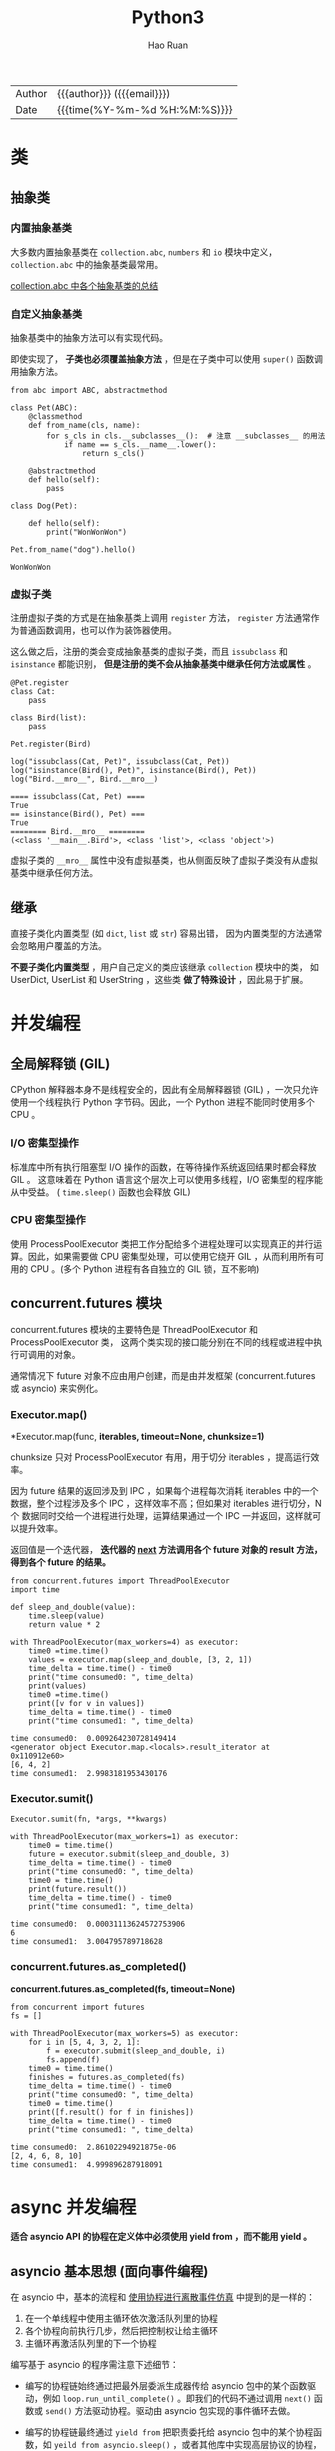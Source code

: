 #+TITLE:     Python3
#+AUTHOR:    Hao Ruan
#+EMAIL:     haoru@cisco.com
#+LANGUAGE:  en
#+LINK_HOME: http://www.github.com/ruanhao
#+OPTIONS:   h:6 html-postamble:nil html-preamble:t tex:t f:t ^:nil
#+STARTUP:   showall
#+TOC:       headlines 5
#+HTML_DOCTYPE: <!DOCTYPE html>
#+HTML_HEAD: <link href="http://fonts.googleapis.com/css?family=Roboto+Slab:400,700|Inconsolata:400,700" rel="stylesheet" type="text/css" />
#+HTML_HEAD: <link href="../org-html-themes/solarized/style.css" rel="stylesheet" type="text/css" />
#+HTML: <div class="outline-2" id="meta">
| Author   | {{{author}}} ({{{email}}})    |
| Date     | {{{time(%Y-%m-%d %H:%M:%S)}}} |
#+HTML: </div>


#+BEGIN_SRC ipython :session :exports none :eval never-export
  def log(title0, value):
      title1 = ' ' + title0 + ' '
      print("{}\n{}".format(title1.center(30, '='), value))
#+END_SRC


* 类

** 抽象类

*** 内置抽象基类

大多数内置抽象基类在 =collection.abc=, =numbers= 和 =io= 模块中定义，
=collection.abc= 中的抽象基类最常用。

[[https://docs.python.org/3/library/collections.abc.html#collections-abstract-base-classes][collection.abc 中各个抽象基类的总结]]


*** 自定义抽象基类

抽象基类中的抽象方法可以有实现代码。

即使实现了， *子类也必须覆盖抽象方法* ，但是在子类中可以使用 =super()= 函数调用抽象方法。


#+BEGIN_SRC ipython :session :exports both :results output :eval never-export
  from abc import ABC, abstractmethod

  class Pet(ABC):
      @classmethod
      def from_name(cls, name):
          for s_cls in cls.__subclasses__():  # 注意 __subclasses__ 的用法
              if name == s_cls.__name__.lower():
                  return s_cls()

      @abstractmethod
      def hello(self):
          pass

  class Dog(Pet):

      def hello(self):
          print("WonWonWon")

  Pet.from_name("dog").hello()
#+END_SRC

#+RESULTS:
: WonWonWon

*** 虚拟子类

注册虚拟子类的方式是在抽象基类上调用 =register= 方法，
=register= 方法通常作为普通函数调用，也可以作为装饰器使用。

这么做之后，注册的类会变成抽象基类的虚拟子类，而且 =issubclass= 和 =isinstance= 都能识别，
*但是注册的类不会从抽象基类中继承任何方法或属性* 。

#+BEGIN_SRC ipython :session :exports both :results output :eval never-export
  @Pet.register
  class Cat:
      pass

  class Bird(list):
      pass

  Pet.register(Bird)

  log("issubclass(Cat, Pet)", issubclass(Cat, Pet))
  log("isinstance(Bird(), Pet)", isinstance(Bird(), Pet))
  log("Bird.__mro__", Bird.__mro__)
#+END_SRC

#+RESULTS:
: ==== issubclass(Cat, Pet) ====
: True
: == isinstance(Bird(), Pet) ===
: True
: ======== Bird.__mro__ ========
: (<class '__main__.Bird'>, <class 'list'>, <class 'object'>)

虚拟子类的 =__mro__= 属性中没有虚拟基类，也从侧面反映了虚拟子类没有从虚拟基类中继承任何方法。


** 继承

直接子类化内置类型 (如 =dict=, =list= 或 =str=) 容易出错，
因为内置类型的方法通常会忽略用户覆盖的方法。

*不要子类化内置类型* ，用户自己定义的类应该继承 =collection= 模块中的类，
如 UserDict, UserList 和 UserString ，这些类 *做了特殊设计* ，因此易于扩展。


* 并发编程

** 全局解释锁 (GIL)

CPython 解释器本身不是线程安全的，因此有全局解释器锁 (GIL) ，一次只允许使用一个线程执行 Python 字节码。因此，一个 Python 进程不能同时使用多个 CPU 。

***  I/O 密集型操作

标准库中所有执行阻塞型 I/O 操作的函数，在等待操作系统返回结果时都会释放 GIL 。
这意味着在 Python 语言这个层次上可以使用多线程，I/O 密集型的程序能从中受益。
( =time.sleep()= 函数也会释放 GIL)

*** CPU 密集型操作

使用 ProcessPoolExecutor 类把工作分配给多个进程处理可以实现真正的并行运算。因此，如果需要做 CPU 密集型处理，可以使用它绕开 GIL ，从而利用所有可用的 CPU 。(多个 Python 进程有各自独立的 GIL 锁，互不影响)


** concurrent.futures 模块

concurrent.futures 模块的主要特色是 ThreadPoolExecutor 和 ProcessPoolExecutor 类，
这两个类实现的接口能分别在不同的线程或进程中执行可调用的对象。

通常情况下 future 对象不应由用户创建，而是由并发框架 (concurrent.futures 或 asyncio) 来实例化。

*** Executor.map()

*Executor.map(func, *iterables, timeout=None, chunksize=1)*

chunksize 只对 ProcessPoolExecutor 有用，用于切分 iterables ，提高运行效率。

因为 future 结果的返回涉及到 IPC ，如果每个进程每次消耗 iterables 中的一个数据，整个过程涉及多个 IPC ，这样效率不高；但如果对 iterables 进行切分，N 个 数据同时交给一个进程进行处理，运算结果通过一个 IPC 一并返回，这样就可以提升效率。

返回值是一个迭代器， *迭代器的 __next__ 方法调用各个 future 对象的 result 方法，得到各个 future 的结果。*

#+BEGIN_SRC ipython :session :exports both :results output :eval never-export
  from concurrent.futures import ThreadPoolExecutor
  import time

  def sleep_and_double(value):
      time.sleep(value)
      return value * 2

  with ThreadPoolExecutor(max_workers=4) as executor:
      time0 =time.time()
      values = executor.map(sleep_and_double, [3, 2, 1])
      time_delta = time.time() - time0
      print("time consumed0: ", time_delta)
      print(values)
      time0 =time.time()
      print([v for v in values])
      time_delta = time.time() - time0
      print("time consumed1: ", time_delta)
#+END_SRC

#+RESULTS:
: time consumed0:  0.009264230728149414
: <generator object Executor.map.<locals>.result_iterator at 0x110912e60>
: [6, 4, 2]
: time consumed1:  2.9983181953430176

*** Executor.sumit()

=Executor.sumit(fn, *args, **kwargs)=

#+BEGIN_SRC ipython :session :exports both :results output :eval never-export
  with ThreadPoolExecutor(max_workers=1) as executor:
      time0 = time.time()
      future = executor.submit(sleep_and_double, 3)
      time_delta = time.time() - time0
      print("time consumed0: ", time_delta)
      time0 = time.time()
      print(future.result())
      time_delta = time.time() - time0
      print("time consumed1: ", time_delta)
#+END_SRC

#+RESULTS:
: time consumed0:  0.00031113624572753906
: 6
: time consumed1:  3.004795789718628


*** concurrent.futures.as_completed()

*concurrent.futures.as_completed(fs, timeout=None)*

#+BEGIN_SRC ipython :session :exports both :results output :eval never-export
  from concurrent import futures
  fs = []

  with ThreadPoolExecutor(max_workers=5) as executor:
      for i in [5, 4, 3, 2, 1]:
          f = executor.submit(sleep_and_double, i)
          fs.append(f)
      time0 = time.time()
      finishes = futures.as_completed(fs)
      time_delta = time.time() - time0
      print("time consumed0: ", time_delta)
      time0 = time.time()
      print([f.result() for f in finishes])
      time_delta = time.time() - time0
      print("time consumed1: ", time_delta)
#+END_SRC

#+RESULTS:
: time consumed0:  2.86102294921875e-06
: [2, 4, 6, 8, 10]
: time consumed1:  4.999896287918091


* async 并发编程

*适合 asyncio API 的协程在定义体中必须使用 yield from ，而不能用 yield 。*

** asyncio 基本思想 (面向事件编程)

在 asyncio 中，基本的流程和 [[simulation][使用协程进行离散事件仿真]] 中提到的是一样的：

1. 在一个单线程中使用主循环依次激活队列里的协程
2. 各个协程向前执行几步，然后把控制权让给主循环
3. 主循环再激活队列里的下一个协程

编写基于 asyncio 的程序需注意下述细节：

- 编写的协程链始终通过把最外层委派生成器传给 asyncio 包中的某个函数驱动，例如 =loop.run_until_complete()= 。即我们的代码不通过调用 =next()= 函数或 =send()= 方法驱动协程。驱动由 asyncio 包实现的事件循环去做。

- 编写的协程链最终通过 =yield from= 把职责委托给 asyncio 包中的某个协程函数，如 =yeild from asyncio.sleep()= ，或者其他库中实现高层协议的协程，如 =response = yield from aiohttp.request('GET', url)= 。也就是说，最内层的子生成器是库中真正执行 I/O 操作的函数，而不是我们自己编写的函数。

概括起来就是：使用 asyncio 包时，我们编写的代码中包含委派生成器，
而生成器最终把职责 *委托* 给 asyncio 包或第三方库中的协程。
这种处理方式相当于架起了管道，让 asyncio 事件循环驱动执行低层异步 I/O 操作的库函数。


** @asyncio.coroutine

交给 asyncio 处理的协程要使用 =@asyncio.coroutine= 装饰，这虽不是强制要求，但是建议这么做。
因为这样能在一众普通函数中把协程凸显出来，也有助于调试：如果还没从协程中产出值，协程就被垃圾回收了，可以发出警告。
也可以使用 *async* 关键字。


** asyncio.Future

在 asyncio 包中，=BaseEventLoop.create_task()= 方法接收一个协程，排定它的运行时间，
然后返回一个 asyncio.Task 实例，也是 asyncio.Future 类的实例，因为前者是后者的子类，用于包装协程。

asyncio.Future 类的目的是与 =yield from= 一起使用，通常不需要使用以下方法：

- 无需调用 =asyncio.Future.add_done_callback()=

  因为可以直接把在 Future 运行结束后执行的操作放在 =yield from= 表达式后面。
- 无需调用 =asyncio.Future.result()=

  因为 =yield from= 从 Future 对象中产出的值就是结果，例如： =result = yield from my_future= 。


*** 从 Future ，Task ，和协程中产出值

在 asyncio 包中，可以这样写： =result = yield from foo()= ，其中 foo 可以是协程函数，或者是返回 asyncio.Future 或 Task 实例的普通函数， *这是 asyncio 包的 API 中很多地方可以互换协程和 Future 对象的原因之一。*

获取 Task 对象有两种主要方式：

- =asyncio.async(coro_or_future, *, loop=None)=

  这个函数排定了协程的运行时间并统一了协程和 Future ：如果第一个参数是 Future 或 Task 对象，则原封不动地返回；如果是协程，则会调用 =loop.create_task()= 方法创建 Task 对象。loop 关键词参数是可选的，用于传入事件循环，如果没有传入，则将调用 =asyncio.get_event_loop()= 获取。

- =BaseEventLoop.create_task(coro)=

  这个方法排定了协程的执行时间，返回 Task 对象。


*** 协程和 Future 测试脚本

#+BEGIN_SRC ipython :session :exports both :results output :eval never-export
  import asyncio
  import time

  def run_sync(coro_or_future):
      loop = asyncio.get_event_loop()
      return loop.run_until_complete(coro_or_future)

  async def test_coro():
      time0 = time.time()
      await asyncio.sleep(3)
      time_delta = time.time() - time0
      return time_delta

  result = run_sync(test_coro())
  log("result", result)
#+END_SRC


** 常用 API

*** BaseEventLoop.run_in_executor()

*BaseEventLoop.run_in_executor(executor, func, *args)*

asyncio 的事件循环在背后维护着一个 ThreadPoolExecutor 对象，
可以调用 run_in_executor 方法，把可调用对象发给它执行。

第一个参数是 Executor 实例，如果为 None ，则使用默认的 ThreadPoolExecutor 实例。

#+BEGIN_SRC ipython :eval never-export
  loop = asyncio.get_event_loop()
  loop.run_in_executor(None, )
#+END_SRC


*** asyncio.as_complete()

*asyncio.as_complete(fs, *, loop=None, timeout=None)*

#+BEGIN_SRC ipython :session :exports both :results output :eval never-export
  import asyncio
  import time

  async def foo(seconds):
      await asyncio.sleep(seconds)
      return seconds

  async def coro():
      fs = [foo(10), foo(5), foo(1)]
      for f in asyncio.as_completed(fs):
          time0 = time.time()
          result = await f
          print(result, "delta", time.time() - time0)

  asyncio.get_event_loop().run_until_complete(coro())
#+END_SRC


*** asyncio.Semaphore

*asyncio.Semaphore(value=1, *, loop=None)*

Semaphore 类用于限制并发请求数量。

Semaphore 对象维护一个内部计数器:

- 如果在对象上调用 =acquire()= 方法，计数器递减；
- 如果调用 =release()= 方法，计数器递增。

可以把 Semaphore 对象 _当作上下文管理器使用_ 。


#+BEGIN_SRC ipython :session :exports both :results output :eval never-export
  time0 = time.time()

  async def foo(semaphore):
      with (await semaphore):
          await asyncio.sleep(2)
          print("time delta:", time.time() - time0)

  async def coro():
      semaphore = asyncio.Semaphore(3)
      fs = [foo(semaphore) for _ in range(5)]
      for f in asyncio.as_completed(fs):
          await f

  asyncio.get_event_loop().run_until_complete(coro())
#+END_SRC


*** asyncio.wait()

*asyncio.wait(futures, *, loop=None, timeout=None, return_when=ALL_COMPLETED)*

参数是一个由 Future 或协程构成的可迭代对象，wait 会分别把各个协程包装进一个 Task 对象。
wait 是协程函数，因此它 *不会阻塞* ，默认行为是等传给它的所有协程运行完毕后结束。

#+BEGIN_SRC ipython :session :exports both :results output :eval never-export
  import random
  async def foo():
      sec = random.randint(1, 3)
      await asyncio.sleep(sec)
      return sec

  to_do = [foo() for _ in range(10)]
  wait_coro = asyncio.wait(to_do)
  result = asyncio.get_event_loop().run_until_complete(wait_coro)
  log("result", result)
#+END_SRC



* 上下文管理

** for/else, while/else, try/else

在所有情况下，如果因为异常或者 return，break 或 continue 语句导致控制权跳到了块之外，else 子句也会被跳过。

- for/else

  仅当 for 循环运行完毕时 (即 for 循环没有被 break 语句中止) 才运行 else 块。

- while/else

  仅当 while 循环因为条件为假值而退出时 (即 while 循环没有被 break 语句中止) 才运行 else 块。

- try/else

  仅当 try 块中没有异常抛出时才运行 else 块， *else 子句抛出的异常不会由前面的 except 子句处理。*

** with

with 语句的目的是简化 try/finally 模式。

上下文管理器协议包含 =__enter__= 和 =__exit__= 两个方法:

- with 语句开始运行时，会在上下文管理器对象上调用 =__enter__= 方法。
- with 语句运行结束后，会在上下文管理器对象上调用 =__exit__= 方法，以此扮演 finally 子句的角色。

=__exit__= 方法如果返回 True 之外的值 (包括 None) ，则 with 块中的任何异常都会向上冒泡。
如果返回 True ，即告诉解释器，异常已经处理了。


** contextlib 模块中的实用工具

*** closing

如果对象提供了 =close()= 方法，但没有实现 =__enter__/__exit__= 协议，则可以用这个函数构建上下文管理器。

#+BEGIN_SRC ipython :session :exports both :results output :eval never-export
  from contextlib import closing

  class Door:

      def open(self):
          print("door opened")

      def close(self):
          print("door closed")

  with closing(Door()) as door:
      door.open()
#+END_SRC

#+RESULTS:
: door opened
: door closed


*** suppress

构建忽略指定异常的上下文管理器。

#+BEGIN_SRC ipython :session :exports both :results output :eval never-export
  from contextlib import suppress
  import os

  with suppress(FileNotFoundError):
      os.remove('somefile.tmp')
#+END_SRC

#+RESULTS:

*** redirect

#+BEGIN_SRC ipython :session :exports both :results output :eval never-export
  import io
  from contextlib import redirect_stdout

  f = io.StringIO()
  with redirect_stdout(f):
      help(pow)

  log("f.getvalue()", f.getvalue())
#+END_SRC

#+RESULTS:
#+begin_example
======== f.getvalue() ========
Help on built-in function pow in module builtins:

pow(x, y, z=None, /)
    Equivalent to x**y (with two arguments) or x**y % z (with three arguments)

    Some types, such as ints, are able to use a more efficient algorithm when
    invoked using the three argument form.


#+end_example

#+BEGIN_SRC ipython :session :exports both :results output :eval never-export
  with open('/tmp/help.txt', 'w') as f:
      with redirect_stdout(f):
          help(pow)
#+END_SRC

#+RESULTS:


*** @contextmanager

这个装饰器把简单的生成器函数变成上下文管理器，这样就不用创建类去实现管理器协议了。

在使用 @contextmanager 装饰的生成器中，yield 语句的作用是把函数的定义体分成两部分：

- yield 语句前面的所有代码在 with 块开始时 (即解释器调用 =__enter__= 方法时) 执行
- yield 语句后面的代码在 with 块结束时 (即调用 =__exit__= 方法时) 执行


#+BEGIN_SRC ipython :session :exports both :results output :eval never-export
  from contextlib import contextmanager

  class Query(object):

      def __init__(self, name):
          self.name = name

      def query(self):
          print('Query info about %s...' % self.name)

  @contextmanager
  def create_query(name):
      print('Begin')
      with suppress(Exception):
          yield Query(name)  # 需要使用 as
      print('End')

  with create_query('Bob') as q:
      q.query()
#+END_SRC

#+RESULTS:
: Begin
: Query info about Bob...
: End


#+BEGIN_SRC ipython :session :exports both :results output :eval never-export
  @contextmanager
  def tag(name):
      print("<%s>" % name, end='')
      with suppress(Exception):
          yield  # 无需使用 as
      print("</%s>" % name)

  with tag("h1"):
      print("hello", end='')
#+END_SRC

#+RESULTS:
: <h1>hello</h1>

本质上，contextlib.contextmanager 装饰器会把函数包装成实现了 =__enter__= 和 =__exit__= 方法的类 (类的名称是 _GeneraorContextManager) 。这个类的 =__enter__= 方法有如下作用：

- 调用生成器函数，保存生成器对象 (这里把它成为 gen)
- 调用 =next(gen)= ，执行到 yield 关键字所在位置
- 返回上一步 =next(gen)= 产出的值，以便把产出的值绑定到 with/as 语句中的目标变量上

with 块终止时， =__exit__= 方法会做以下几件事：

- 检查有没有异常，如果有，调用 =gen.throw(ex)= ，在生成器函数定义体中包含 yield 关键字的那一行抛出异常
- 否则，调用 =next(gen)= ，继续执行生成器函数定义体中 yield 语句之后的代码


*注意:*

如果在 with 块中抛出了异常，Python 解释器会将其捕获，然后会在生成器函数中 yield 表达式处再次抛出。因此使用 @contextmanager 装饰器时，要把 yield 语句放在 try/finally 语句中 (或者放在 with 语句中) ，这是无法避免的，因为我们永远不知道使用上下文管理器的用户会在 with 块中做什么。

另外，@contextmanager 装饰器提供的 =__exit__= 方法假定发给生成器的所有异常都得到处理了，因此应该压制异常。如果不想让 @contextmanager 压制异常，必须在被装饰的函数中显示重新抛出异常。


* 协程

协程是指一个过程，这个过程与调用方协作，产出由调用方提供的值。

协程中的关键字 yield 可以视作控制流程的方式。

** 状态

可以使用 =inspect.getgeneratorstate()= 获取协程四个状态中的一个：

1. GEN_CREATED：等待开始执行
2. GEN_RUNNING：正在执行
3. GEN_SUSPENDED：在 yield 表达式处暂停
4. GEN_CLOSED：执行结束


** send()

仅当协程 cr 处于暂停状态才能调用 send 方法。

如果协程还没激活 (即状态是 GEN_CREATED) ，可以调用 =cr.send(None)= 激活协程，这和使用 =next(cr)= 效果一样。


** 执行过程举例


#+NAME: coroutine
#+CAPTION: 协程执行过程
[[file:img/py3_coroutine.png]]

1. 调用 =next(my_coro2)= ，打印第一个消息，然后执行 yield a ，产出数字 14
2. 调用 =my_coro2.send(28)= ，把 28 赋值给 b ，打印第二个消息，然后执行 =yield a + b= ，产出 42
3. 调用 =my_coro2.send(99)= ，把 99 赋值给 c ，打印第三个消息，协程终止

注意，各个阶段都在 yield 表达式中结束，而且下一个阶段都从那一行代码开始，然后再把 yield 表达式的值赋给变量。



** 预激 (prime) 协程的装饰器

如果不预激，则协程没什么用，即调用 =send()= 之前，一定要先调用 =next()= 。

如果无需调用 =send()= ，即 yield 只是为了产出值的情况下，则不需要预激。

有时可以自定义一个预激装饰器以简化协程的用法：

#+BEGIN_SRC ipython :eval never-export
  from functools import wraps

  def coroutine(func):

      @wraps(func)
      def primer(*args, **kwargs):
          gen = func(*args, **kwargs)
          next(gen)
          return gen

      return primer
#+END_SRC

*注意* ：

使用 yield from 调用协程时，会自动预激，因此与上面的做法不兼容。
标准库里的 asyncio.coroutine 装饰器不会预激协程，因此可以兼容 yield from 语法。


** 终止协程和异常处理

协程中未处理的异常会向上冒泡，传给调用协程的对象，未处理的异常会导致协程终止。


*** generator.throw()

=generator.throw(exc_type[, exc_value[, traceback]])=

该方法会导致生成器在暂停的 yield 表达式处抛出指定的异常。
如果生成器内部处理了该异常，代码会向前执行到下一个 yield 表达式处，而产出的值会成为该方法的返回值。
如果生成器内部没有处理这个异常，异常会向上冒泡，传到调用方的上下文中。


*** generator.close()

该方法使得生成器在暂停的 yield 表达式处抛出 GeneratorExit 异常。
如果生成器内部没有处理这个异常，调用方不会报错。如果收到 GeneratorExit 异常，生成器不能产出值，否则解释器会抛出 RuntimeError 异常。

如果不管协程如何结束都需要做清理工作，需要把协程定义体中相关的代码放入 try/finally 块中。


** 有返回值的协程

在 Python3.3 之前，如果生成器返回值，解释器会报错。

return 的值会偷偷传给调用方，赋值给 StopIteration 异常的一个属性。这样的做法有点奇怪，但是能保留住生成器对象的常规行为，即耗尽时抛出 StopIteration 异常。

#+BEGIN_SRC ipython :session :exports both :results output :eval never-export
  from collections import namedtuple
  Result = namedtuple('Result', 'count average')

  def averager():
      total = 0.0
      count = 0
      average = None
      while True:
          term = yield
          if term is None:
              break
          total += term
          count += 1
          average = total / count
      return Result(count, average)

  c_avg = averager()
  next(c_avg)
  c_avg.send(10)
  c_avg.send(20)
  try:
      c_avg.send(None)
  except StopIteration as exc:
      result = exc.value

  log("result", result)
#+END_SRC

#+RESULTS:
: =========== result ===========
: Result(count=2, average=15.0)


** yield from

在生成器 gen 中使用 =yield from subgen()= 时，subgen 会获得控制权，把产出的值传给 gen 的调用方，即调用方可以直接控制 subgen 。与此同时，gen 会阻塞，等待 subgen 终止。

从定义上来说，yield from 的主要功能是打开双向通道，把最外层的调用方与最内层的子生成器连接起来，这样二者可以直接发送和产出值，还可以直接传入异常。


*** 结构示意图

#+NAME: yield
#+CAPTION: yield from 工作原理
[[file:img/py3_yield.png]]

委派生成器在 yield from 表达式处暂停时，调用方可以直接把数据发给子生成器，子生成器再把产出的值发给调用方。
子生成器返回之后，解释器抛出 StopIteration 异常，并把返回值附加到异常对象上，届时委派生成器恢复。

委派生成器相当于 *管道* ，可以吧任意数量的委派生成器连接在一起，
这个管道最终要以一个只使用 yield 表达式的简单生成器结束 (也能以任何可迭代对象结束) 。
任何 yield from 链都必须由客户驱动，即在最外层委派生成器上调用 =next()=, =send()= 方法，
也可以隐式调用，如使用 for 循环。


*** yield from 意义

- 子生成器产出的值都直接传给委派生成器的调用方，即客户端。
- 使用 =send()= 发给委派生成器的值都直接传给子生成器。如果发送的值是 None ，那么会调用子生成器的 =__next__()= 方法。如果不是 None ，那么会调用子生成器的 send() 方法。如果调用的方法抛出 StopIteration 异常，那么委派生成器恢复运行。任何其他异常都会向上冒泡，传给委派生成器。
- 生成器退出时，子生成器中的 =return expr= 表达式会触发 =StopIteration(expr)= 异常抛出。
- yield from 表达式的值是子生成器终止时传给 StopIteration 异常的第一个参数。
- 传入委派生成器的异常，除了 GeneratorExit 之外都传给子生成器的 =throw()= 方法。如果调用 =throw()= 方法抛出 StopIteration 异常，委派生成器恢复运行。StopIteration 之外的异常会向上冒泡，传给委派生成器。
- 如果把 GeneratorExit 异常传入委派生成器，或者在委派生成器上调用 =close()= 方法，则会在子生成器上调用 =close()= 方法 (如果它有的话) 。如果子生成器调用 =close()= 方法导致异常抛出，则异常会向上冒泡，传给委派生成器，如果没有异常抛出，则委派生成器会抛出 GeneratorExit 异常。


**** RESULT = yield from EXPR 执行逻辑

#+BEGIN_SRC ipython :eval never-export
  # _i: The subgenerator
  # _y: A value yielded from the subgenerator
  # _r: The eventual result
  # _s: A value sent by the caller to the delegating generator, which is forwarded to the subgenerator
  # _e: An exception

  _i = iter(EXPR)
  try:
      _y = next(_i)
  except StopIteration as _e:
      _r = _e.value
  else:
      while 1:
          try:
              _s = yield _y
          except GeneratorExit as _e:
              try:
                  _m = _i.close
              except AttributeError:
                  pass
              else:
                  _m()
              raise _e
          except BaseException as _e:
              _x = sys.exc_info()
              try:
                  _m = _i.throw
              except AttributeError:
                  raise _e
              else:
                  try:
                      _y = _m(*_x)
                  except StopIteration as _e:
                      _r = _e.value
                      break
          else:
              try:
                  if _s is None:
                      _y = next(_i)
                  else:
                      _y = _i.send(_s)
              except StopIteration as _e:
                  _r = _e.value
                  break

  RESULT = _r
#+END_SRC



** <<simulation>>使用协程进行离散事件仿真

这个例子是说明如何在一个主循环中处理事件，以及如何通过发送数据驱动协程。这是 asyncio 包底层的基本思想。

#+BEGIN_SRC ipython :session :exports both :results output :eval never-export
  from collections import namedtuple
  import queue
  import random

  Event = namedtuple('Event', 'time proc action')

  def taxi_process(proc, trips, start_time=0):
      time = yield Event(start_time, proc, 'leave garage')
      for i in range (trips):
          time = yield Event(time, proc, 'pick up passenger')
          time = yield Event(time, proc, 'drop off passenger')
      yield Event(time, proc, 'going home')

  class Simulator:

      def __init__(self, procs_map):
          self.events = queue.PriorityQueue()
          self.procs = dict(procs_map)

      def run(self, end_time):
          for _, proc in sorted(self.procs.items()):
              first_event = next(proc)
              self.events.put(first_event)

          sim_time = 0
          while sim_time < end_time:
              if self.events.empty():
                  print('=== end of events ===')
                  break

              current_event = self.events.get()
              sim_time, proc_id, action = current_event
              print('taxi:', proc_id, proc_id * '  ', action, ' [', sim_time, ']')
              active_proc = self.procs[proc_id]
              next_time = sim_time + random.randint(1, 10)
              try:
                  next_event = active_proc.send(next_time)
              except StopIteration:
                  del self.procs[proc_id]
              else:
                  self.events.put(next_event)
          else:
              print('=== end of simulation time: {} events pending ==='
                    .format(self.events.qsize()))

  num_taxis = 3
  DEPARTURE_INTERVAL = 5
  taxis = {i: taxi_process(i, (i+1)*2, i*DEPARTURE_INTERVAL) for i in range(num_taxis)}
  Simulator(taxis).run(100)
#+END_SRC

#+RESULTS:
#+begin_example
taxi: 0  leave garage  [ 0 ]
taxi: 0  pick up passenger  [ 2 ]
taxi: 0  drop off passenger  [ 3 ]
taxi: 1    leave garage  [ 5 ]
taxi: 1    pick up passenger  [ 10 ]
taxi: 2      leave garage  [ 10 ]
taxi: 0  pick up passenger  [ 13 ]
taxi: 0  drop off passenger  [ 14 ]
taxi: 1    drop off passenger  [ 18 ]
taxi: 1    pick up passenger  [ 20 ]
taxi: 2      pick up passenger  [ 20 ]
taxi: 2      drop off passenger  [ 21 ]
taxi: 0  going home  [ 22 ]
taxi: 1    drop off passenger  [ 22 ]
taxi: 2      pick up passenger  [ 27 ]
taxi: 1    pick up passenger  [ 31 ]
taxi: 1    drop off passenger  [ 36 ]
taxi: 1    pick up passenger  [ 37 ]
taxi: 2      drop off passenger  [ 37 ]
taxi: 2      pick up passenger  [ 39 ]
taxi: 1    drop off passenger  [ 41 ]
taxi: 2      drop off passenger  [ 42 ]
taxi: 1    going home  [ 43 ]
taxi: 2      pick up passenger  [ 44 ]
taxi: 2      drop off passenger  [ 54 ]
taxi: 2      pick up passenger  [ 59 ]
taxi: 2      drop off passenger  [ 62 ]
taxi: 2      pick up passenger  [ 68 ]
taxi: 2      drop off passenger  [ 76 ]
taxi: 2      going home  [ 83 ]
=== end of events ===
#+end_example


* 数据结构

** 元组

*** 基本用法

**** 占位

=a, _ = (3, 4)=

**** 星号(*)的使用

#+BEGIN_SRC ipython :session :exports both :results output :eval never-export
  a, b, *rest1 = range(5)
  log("rest1", rest1)

  a, b, *rest2 = range(3)
  log("rest2", rest2)

  a, b, *rest3 = range(2)
  log("rest3", rest3)
#+END_SRC

#+RESULTS:
: =========== rest1 ============
: [2, 3, 4]
: =========== rest2 ============
: [2]
: =========== rest3 ============
: []

*星号前缀只能用在一个变量名前，但是这个变量可以出现在赋值表达式的任意位置：*

#+BEGIN_SRC ipython :session :exports both :results output :eval never-export
  a, *body, c, d = range(5)
  log("body", body)

  *head, b, c, d = range(5)
  log("head", head)
#+END_SRC

#+RESULTS:
: ============ body ============
: [1, 2]
: ============ head ============
: [0, 1]

**** 嵌套拆包

#+BEGIN_SRC ipython :session :exports both :results output :eval never-export
  name, cc, pop, (latitude, longitude) = ('Tokyo', 'JP', 36.933, (35.689722, 139.691667))
  log("[name, cc, pop, latitude, longitude]", [name, cc, pop, latitude, longitude])
#+END_SRC

#+RESULTS:
:  [name, cc, pop, latitude, longitude]
: ['Tokyo', 'JP', 36.933, 35.689722, 139.691667]


** 具名元组

#+BEGIN_SRC ipython :session :exports both :results output :eval never-export
  from collections import namedtuple
  Point = namedtuple('Point', ['x', 'y'])
  p = Point(1, 2)
  print("x: {}, y: {}".format(p.x, p.y))
#+END_SRC

#+RESULTS:
: x: 1, y: 2

除了从普通元组继承来的属性之外，具名元祖还有一些自己专用的属性：

#+BEGIN_SRC ipython :session :exports both :results output :eval never-export
  # _fields 属性包含这个类所有字段名称的元组
  log("Point._fields", Point._fields)

  data = (3, 4)
  pt = Point._make(data)  # 作用等效于 Point(*data)
  log("pt._asdict()", pt._asdict())

#+END_SRC

#+RESULTS:
: ======= Point._fields ========
: ('x', 'y')
: ======== pt._asdict() ========
: OrderedDict([('x', 3), ('y', 4)])


** 列表

切片操作里不包含区间范围的最后一个元素是 Python 的风格，这个习惯带来的好处如下：

- 当只有最后一个位置信息时，可以快速看出有几个元素：=range(3)= 和 =my_list[:3]= 都返回 3 个元素
- 当起止位置信息都可见时，可以快速计算出区间长度，即 =stop - start=
- 可以利用任意一个下标把序列分割成不重叠的两部分，只需写成： =my_list[:3]= 和 =my_list[3:]=

*** 切片选择

#+BEGIN_SRC ipython :session :exports both :results output :eval never-export
  s = 'bicycle'
  log("s[::3]", s[::3])

  # 反序
  log("s[::-1]", s[::-1])

  # 复制序列
  log("s[:]", s[:])

#+END_SRC

#+RESULTS:
: =========== s[::3] ===========
: bye
: ========== s[::-1] ===========
: elcycib
: ============ s[:] ============
: bicycle


*** 切片赋值

#+BEGIN_SRC ipython :session :exports both :results output :eval never-export
  l = list(range(10))
  log("l", l)

  l[2:5] = [20, 30]
  log("l[2:5] = [20, 30]", l)

  del l[5:7]
  log("del l[5:7]", l)

  l[3::2] = [11, 22]
  log("l[3::2] = [11, 22]", l)

  print('test exception'.center(30, '='))
  try:
      l[2:5] = 100
  except Exception as e:
      print(e)

  l[2:5] = [100]
  log("l[2:5] = [100]", l)

#+END_SRC

#+RESULTS:
#+begin_example
============= l ==============
[0, 1, 2, 3, 4, 5, 6, 7, 8, 9]
===== l[2:5] = [20, 30] ======
[0, 1, 20, 30, 5, 6, 7, 8, 9]
========= del l[5:7] =========
[0, 1, 20, 30, 5, 8, 9]
===== l[3::2] = [11, 22] =====
[0, 1, 20, 11, 5, 22, 9]
========test exception========
can only assign an iterable
======= l[2:5] = [100] =======
[0, 1, 100, 22, 9]
#+end_example



** bisect

*** 搜索

#+BEGIN_SRC ipython :session :exports both :results output :eval never-export
  import bisect
  def grade(score, breakpoints=[60, 70, 80, 90], grades='FDCBA'):
      i = bisect.bisect(breakpoints, score)
      return grades[i]

  result = [grade(score) for score in [33, 99, 77, 70, 89, 90, 100]]
  log("result", result)
#+END_SRC

#+RESULTS:
: =========== result ===========
: ['F', 'A', 'C', 'C', 'B', 'A', 'A']


*** 插入新元素

#+BEGIN_SRC ipython :session :exports both :results output :eval never-export
  import bisect
  import random
  random.seed(1729)
  SIZE = 20
  my_list = []
  for i in range(SIZE):
      new_value = random.randrange(SIZE*2)
      bisect.insort(my_list, new_value)

  log("my_list", my_list)
#+END_SRC

#+RESULTS:
: ========== my_list ===========
: [0, 2, 3, 9, 10, 11, 13, 18, 18, 23, 23, 25, 26, 29, 29, 31, 32, 33, 35, 39]


** 数组

如果需要一个只包含数字的列表，使用 array.array 比 list 更高效。

创建数组需要一个类型码，用来表示底层的 C 语言应存放怎样的数据类型。

#+BEGIN_SRC ipython :session :exports both :results output :eval never-export
  from array import array
  from random import random
  floats = array('d', (random() for i in range(1000)))  # 'd' 表示双精度浮点
  log("floats[-1]", floats[-1])
#+END_SRC

#+RESULTS:
: ========= floats[-1] =========
: 0.970088201571867


** 内存视图

memoryview 是一个内置类，能让用户在不复制内容的情况下，在数据结构之间共享内存，
*这个功能在处理大型数据集合时非常重要。*

#+BEGIN_SRC ipython :session :exports both :results output :eval never-export
  # 通过改变数组中的一个字节来更新数组里某个元素的值
  import array
  numbers = array.array('h', [-2, -1, 0, 1, 2])  # 'h' 表示 16 位二进制整数
  memv = memoryview(numbers)

  # memoryview.cast 会把同一块内存里的内容打包成一个全新的 memoryview
  memv_oct = memv.cast('B')   # 'B' 表示无符号字符
  memv_oct[5] = 4

  log("numbers", numbers)
#+END_SRC

#+RESULTS:
: ========== numbers ===========
: array('h', [-2, -1, 1024, 1, 2])


** 双向队列

collection.deque 是一个线程安全，可以快速从两端添加或删除元素的数据类型。

使用 list 存储数据时，按索引访问元素很快，但是插入和删除元素就很慢了，
因为 list 是线性存储，数据量大的时候，插入和删除效率很低。
deque 是为了高效实现插入和删除操作的双向列表，适合用于队列和栈。

如果想要一种数据结构来存放 *最近用到的几个元素* ，deque 是一个很好的选择。


#+BEGIN_SRC ipython :session :exports both :results output :eval never-export
  from collections import deque
  dq = deque(range(10), maxlen=10)
  log("dq", dq)

  dq.rotate(3)
  log("dq.rotate(3)", dq)

  dq.rotate(-4)
  log("dq.rotate(-4)", dq)

  dq.appendleft(-1)
  log("dq.appendleft(-1)", dq)

  dq.extend([11, 22, 33])
  log("dq.extend([11, 22, 33])", dq)

#+END_SRC

#+RESULTS:
#+begin_example
============= dq =============
deque([0, 1, 2, 3, 4, 5, 6, 7, 8, 9], maxlen=10)
======== dq.rotate(3) ========
deque([7, 8, 9, 0, 1, 2, 3, 4, 5, 6], maxlen=10)
======= dq.rotate(-4) ========
deque([1, 2, 3, 4, 5, 6, 7, 8, 9, 0], maxlen=10)
===== dq.appendleft(-1) ======
deque([-1, 1, 2, 3, 4, 5, 6, 7, 8, 9], maxlen=10)
== dq.extend([11, 22, 33]) ===
deque([3, 4, 5, 6, 7, 8, 9, 11, 22, 33], maxlen=10)
#+end_example


** 生成器

*生成器保存的是算法* ，每次调用 =next(g)= ，就计算出 g 的下一个元素的值，
直到计算到最后一个元素，没有更多的元素时，抛出 StopIteration 异常。

*** 生成器函数

当 Python 函数定义体中有 yield 关键字，该函数就是生成器函数。
调用生成器函数时，会返回一个生成器对象。也就是说生成器函数是生成器工厂，
*而生成器表达式是生成器函数的语法糖。*


*** 标准库中的生成器函数

**** 用于过滤的生成器函数

- itertools.compress(it, selector_it)

  并行处理两个可迭代对象：如果 selector_it 中的元素是真值，产出 it 中对应的元素。

  #+BEGIN_SRC ipython :session :exports both :results output :eval never-export
    import itertools
    def vowel(c):
        return c.lower() in 'aeiou'

    result = list(itertools.compress('Aardvark', (1, 0, 1, 1, 0, 1)))
    print(result)
#+END_SRC

#+RESULTS:
: ['A', 'r', 'd', 'a']


- itertools.dropwhile(predicate, it)

  处理 it ，跳过 predicate 计算结果为真值的元素，产出剩下的元素。

  #+BEGIN_SRC ipython :session :exports both :results output :eval never-export
    print(list(itertools.dropwhile(vowel, 'Aardvark')))
#+END_SRC

#+RESULTS:
: ['r', 'd', 'v', 'a', 'r', 'k']


- builtin.filter(predicate, it)

  如果 =predicate(item)= 返回真值，产出对应的元素，如果 predicate 是 None ，则只产出真值元素。

  #+BEGIN_SRC ipython :session :exports both :results output :eval never-export
    print(list(filter(vowel, 'Aardvark')))
#+END_SRC

#+RESULTS:
: ['A', 'a', 'a']


- itertools.filterfalse(predicate, it)

  如果 =predicate(item)= 返回假值，产出对应的元素。


- itertools.islice(it, [start], stop, step=1)

  产出 it 的切片，类似于 =s[:stop]= 或 =s[start:stop:step]= 。

  #+BEGIN_SRC ipython :session :exports both :results output :eval never-export
    print(list(itertools.islice('Aardvark', 4)))
    print(list(itertools.islice('Aardvark', 4, 7)))
    print(list(itertools.islice('Aardvark', 1, 7, 2)))
#+END_SRC

#+RESULTS:
: ['A', 'a', 'r', 'd']
: ['v', 'a', 'r']
: ['a', 'd', 'a']

- itertools.takewhile(predicate, it)

  如果 =predicate(item)= 返回真值，产出对应的元素，然后停止。

  #+BEGIN_SRC ipython :session :exports both :results output :eval never-export
    print(list(itertools.takewhile(vowel, 'Aardvark')))
#+END_SRC

#+RESULTS:
: ['A', 'a']


**** 用于映射的生成器函数

- itertools.accumulate(it, [func])

  产出累计值，默认为求和；如果提供了 func ，则把前面两个元素传个 func ，
  然后把计算结果和下一个元素传给它，以此类推，最后产出结果。

  #+BEGIN_SRC ipython :session :exports both :results output :eval never-export
    from operator import mul
    sample = [5, 4, 2, 8, 7, 6, 3, 0, 9, 1]

    print(list(itertools.accumulate(sample)))
    print(list(itertools.accumulate(sample, min)))
    print(list(itertools.accumulate(sample, mul)))

  #+END_SRC

  #+RESULTS:
  : [5, 9, 11, 19, 26, 32, 35, 35, 44, 45]
  : [5, 4, 2, 2, 2, 2, 2, 0, 0, 0]
  : [5, 20, 40, 320, 2240, 13440, 40320, 0, 0, 0]


- builtin.enumerate(it, start=0)

  产出有两个元素组成的元组，结构是 (index, item) ，其中 index 从 start 开始计数，item 则从 iterable 中获取。

- builtin.map(func, it1, [it2, ..., itN])

  如果传入 N 个 可迭代对象，则 func 必须能接受 N 个参数。

- itertools.starmap(func, it)

  把 it 中各个元素传给 func ，产出结果。

  #+BEGIN_SRC ipython :session :exports both :results output :eval never-export
    print(list(itertools.starmap(mul, enumerate('albatroz', 1))))
    print(list(itertools.starmap(lambda a, b: b/a,
                                 enumerate(itertools.accumulate(sample), 1))))
  #+END_SRC

  #+RESULTS:
  : ['a', 'll', 'bbb', 'aaaa', 'ttttt', 'rrrrrr', 'ooooooo', 'zzzzzzzz']
  : [5.0, 4.5, 3.6666666666666665, 4.75, 5.2, 5.333333333333333, 5.0, 4.375, 4.888888888888889, 4.5]


**** 用于合并可迭代对象的生成器函数

- itertools.chain(it1, ..., itN)

  无缝连接多个可迭代对象。

  #+BEGIN_SRC ipython :session :exports both :results output :eval never-export
    print(list(itertools.chain('ABC', range(3))))
  #+END_SRC

  #+RESULTS:
  : ['A', 'B', 'C', 0, 1, 2]


- itertools.chain.from_iterable(it)

  产出 it 生成的各个可迭代对象中的元素，无缝连接在一起。

  #+BEGIN_SRC ipython :session :exports both :results output :eval never-export
    print(list(itertools.chain.from_iterable(enumerate('ABC'))))
  #+END_SRC

  #+RESULTS:
  : [0, 'A', 1, 'B', 2, 'C']


- itertaools.product(it1, ..., itN, repeat=1)

  计算笛卡尔积，合并成由 N 个元素组成的元组。
  repeat 关键字参数告诉 product 函数重复 N 次处理输入的各个可迭代对象。

  #+BEGIN_SRC ipython :session :exports both :results output :eval never-export
  print(list(itertools.product('ABC', range(2))))
  # list(itertools.product('ABC', 'ABC'))
  print(list(itertools.product('ABC', repeat=2)))
  #+END_SRC

  #+RESULTS:
  : [('A', 0), ('A', 1), ('B', 0), ('B', 1), ('C', 0), ('C', 1)]
  : [('A', 'A'), ('A', 'B'), ('A', 'C'), ('B', 'A'), ('B', 'B'), ('B', 'C'), ('C', 'A'), ('C', 'B'), ('C', 'C')]

- builtin.zip(it1, .., itN)

  产出由 N 个元素组成的元组，只要有一个可迭代对象到头了，即停止。

  #+BEGIN_SRC ipython :session :exports both :results output :eval never-export
  print(list(zip('ABC', range(5), [10, 20, 30, 40, 50, 60])))
  #+END_SRC

  #+RESULTS:
  : [('A', 0, 10), ('B', 1, 20), ('C', 2, 30)]

- itertools.zip_longest(it1, ..., itN, fillvalue=None)

  产出由 N 个元素组成的元组，等到最长的可迭代对象到头了，即停止。

  #+BEGIN_SRC ipython :session :exports both :results output :eval never-export
    print(list(itertools.zip_longest('ABC',
                                     range(5),
                                     [10, 20, 30, 40, 50, 60],
                                     fillvalue='?')))
  #+END_SRC

  #+RESULTS:
  : [('A', 0, 10), ('B', 1, 20), ('C', 2, 30), ('?', 3, 40), ('?', 4, 50), ('?', '?', 60)]


**** 用于扩展输出元素的生成器函数

- itertools.combinations(it, out_len)

  把 it 产出的 out_len 个元素组合在一起，然后产出。

  #+BEGIN_SRC ipython :session :exports both :results output :eval never-export
    print(list(itertools.combinations('ABC', 2)))
  #+END_SRC

  #+RESULTS:
  : [('A', 'B'), ('A', 'C'), ('B', 'C')]

- itertools.combinations_with_replacement(it, out_len)

  把 it 产出的 out_len 个元素组合在一起，然后产出，包含相同元素的组合。

  #+BEGIN_SRC ipython :session :exports both :results output :eval never-export
    print(list(itertools.combinations_with_replacement('ABC', 2)))
  #+END_SRC

  #+RESULTS:
  : [('A', 'A'), ('A', 'B'), ('A', 'C'), ('B', 'B'), ('B', 'C'), ('C', 'C')]

- itertools.permutation(it, out_len=None)

  把 out_len 个 it 产出元素排列在一起，然后产出这些排列；out_len 的默认值等于 =len(list(it))= 。

  #+BEGIN_SRC ipython :session :exports both :results output :eval never-export
    print(list(itertools.permutations('ABC', 2)))
  #+END_SRC

  #+RESULTS:
  : [('A', 'B'), ('A', 'C'), ('B', 'A'), ('B', 'C'), ('C', 'A'), ('C', 'B')]

- itertools.count(start=0, step=1)

  从 start 开支不断产出数字，按 step 步幅增加。

  #+BEGIN_SRC ipython :session :exports both :results output :eval never-export
    print(list(itertools.islice(itertools.count(1, .3), 3)))
  #+END_SRC

  #+RESULTS:
  : [1, 1.3, 1.6]


#+BEGIN_SRC ipython :session :exports both :results output :eval never-export
  print(list(zip(count(), ['a', 'b', 'c'])))
#+END_SRC

#+RESULTS:
: [(0, 'a'), (1, 'b'), (2, 'c')]

- itertools.cycle(it)

  从 it 中产出元素，存储各个元素的 *副本* ，然后按顺序重复不断地产出各个元素。

  #+BEGIN_SRC ipython :session :exports both :results output :eval never-export
    print(list(itertools.islice(itertools.cycle('ABC'), 7)))
  #+END_SRC

  #+RESULTS:
  : ['A', 'B', 'C', 'A', 'B', 'C', 'A']


- itertools.repeat(item, [times])

  不断产出指定元素，除非指定次数。常见用途，为 map 函数提供固定参数：

  #+BEGIN_SRC ipython :session :exports both :results output :eval never-export
    print(list(map(mul, range(11), itertools.repeat(5))))
  #+END_SRC

  #+RESULTS:
  : [0, 5, 10, 15, 20, 25, 30, 35, 40, 45, 50]


- builtin.iter(callable, sentinel)

  第一个参数是一个没有参数的可调用对象，用于不断调用，产出各个值；第二个值是哨符，当可调用对象返回这个值时，迭代结束 (不产出哨符) 。

  iter 的[[https://docs.python.org/3/library/functions.html#iter][文档]]中有个实用的例子，这段代码逐行读取文件，直到遇到空行或到达文件末尾为止：

  #+BEGIN_SRC ipython :eval never-export
    with open('mydata.txt') as fp:
        for line in iter(fp.readline, ''):
            process_line(line)
  #+END_SRC


**** 用于重新排列元素的生成器函数

- itertools.groupby(it, key=None)

  产出由两个元素组成的元组，形式为 (key, group) ，其中 key 是分组标准，group 是生成器，用于产出分组里的元素。

  注意， =itertool.groupby= 假定输入的可迭代对象已使用指定的 key 分组了各个元素。

  #+BEGIN_SRC ipython :session :exports both :results output :eval never-export
    print(list(itertools.groupby('LLLAAGGG')))
    print(list(itertools.groupby('LLAALAAGGG')))
  #+END_SRC

  #+RESULTS:
  : [('L', <itertools._grouper object at 0x106a79208>), ('A', <itertools._grouper object at 0x106a791d0>), ('G', <itertools._grouper object at 0x106a79080>)]
  : [('L', <itertools._grouper object at 0x106a79cf8>), ('A', <itertools._grouper object at 0x106a791d0>), ('L', <itertools._grouper object at 0x106a79080>), ('A', <itertools._grouper object at 0x106a79160>), ('G', <itertools._grouper object at 0x106a79358>)]

  #+BEGIN_SRC ipython :session :exports both :results output :eval never-export
    animals = ['duck', 'eagle', 'rat', 'giraffe', 'bear', 'bat', 'dolphin', 'shark', 'lion']
    animals.sort(key=len)
    for length, group in itertools.groupby(animals, len):
        print(length, '->', list(group))
  #+END_SRC

  #+RESULTS:
  : 3 -> ['rat', 'bat']
  : 4 -> ['duck', 'bear', 'lion']
  : 5 -> ['eagle', 'shark']
  : 7 -> ['giraffe', 'dolphin']


- builtin.reversed(seq)

  seq 必须是序列，或是实现了 =__reversed__= 特殊方法的对象。

- itertools.tee(it, n=2)

  产出一个由 n 个生成器组成的元组，每个生成器用于单独产出输入的可迭代对象中的元素。

  #+BEGIN_SRC ipython :session :exports both :results output :eval never-export
    print(list(zip(*itertools.tee('ABC'))))
  #+END_SRC

  #+RESULTS:
  : [('A', 'A'), ('B', 'B'), ('C', 'C')]


*** yield from 语法

这个语句的作用是把不同的生成器结合在一起使用。


#+BEGIN_SRC ipython :session :exports both :results output :eval never-export
  def chain(*iterables):
      for it in iterables:
          for i in it:
              yield i

  print(list(chain('ABC', range(3))))
#+END_SRC

#+RESULTS:
: ['A', 'B', 'C', 0, 1, 2]


*等效于：*

#+BEGIN_SRC ipython :session :exports both :results output :eval never-export
  def chain(*iterables):
      for i in iterables:
          yield from i

  print(list(chain('ABC', range(3))))
#+END_SRC

#+RESULTS:
: ['A', 'B', 'C', 0, 1, 2]

*** 把生成器当成协程

[[https://www.python.org/dev/peps/pep-0342/][PEP 342]] 为生成器对象添加了 =send()= 方法，该方法使得生成器前进到下一个 yield 语句。

=send()= 方法还允许使用生成器的客户把数据发给自己，传给 =send()= 方法的参数，
会成为生成器函数定义体中对应 yield 表达式的值。
也就是说，=send()= 方法允许在客户代码和生成器之间 *双向交换数据。*

*生成器用于生成供迭代的数据，而协程是数据的消费者，协程与迭代无关。*


** 字典

*** 广义映射类型

#+BEGIN_SRC ipython :session :exports both :results output :eval never-export
  from collections import abc
  d = {}
  print(isinstance(d, abc.Mapping))
#+END_SRC

#+RESULTS:
: True

*** 字典构造

#+BEGIN_SRC ipython :session :exports both :results output :eval never-export
  a = dict(one=1, two=2, three=3)
  b = {'one': 1, 'two': 2, 'three': 3}
  c = dict(zip(['one', 'two', 'three'], [1, 2, 3]))
  d = dict([('two', 2), ('one', 1), ('three', 3)])
  e = dict({'three': 3, 'one': 1, 'two': 2})
  print(a == b == c == d == e)
#+END_SRC

#+RESULTS:
: True


*** 字典推导

#+BEGIN_SRC ipython :session :exports both :results output :eval never-export
  CODES = [
      (86, 'China'),
      (91, 'India'),
      (1, 'USA')
  ]
  print({country: code for code, country in CODES})

#+END_SRC

#+RESULTS:
: {'China': 86, 'India': 91, 'USA': 1}

*** 弹性键查询

**** defaultdict

在实例化一个 defaultdict 的时候，需要给构造方法提供一个可调用对象，
这个可调用对象会在 =__getitem__= 找不到键的时候被调用，以便 =__getitem__= 返回默认值。

#+BEGIN_SRC ipython :session :exports both :results output :eval never-export
  import collections
  d = collections.defaultdict(list)
  d['a'].append('b')
  d['c'].append('d')
  log("d", d)
#+END_SRC

#+RESULTS:
: ============= d ==============
: defaultdict(<class 'list'>, {'a': ['b'], 'c': ['d']})


**** =__missing__=

映射类型在处理找不到的键的时候，都会涉及 =__missing__= 方法。
虽然基类 dict 没有定义这个方法，但是如果一个类继承了 dict ，然后提供了 =__missing__= 方法，
那么当 =__getitem__= 遇到找不到键的时候，Python 会自动调用它，而不是抛出 KeyError 异常。

*__missing__ 方法只会被 __getitem__ 调用（即使用表达式 d[k] ）*



*** OrderedDict

这个类型在添加键的时候会保持顺序，因此键的迭代次序总是一致的。

OrderedDict 的 popitem 方法默认删除并返回字典里最后一个元素，
但是如果调用 =popitem(last=False)= ，则删除并返回第一个被添加进去的元素。


*** ChainMap

该类型可以容纳多个不同的映射对象，在进行键查找操作时，会逐个查找这些映射对象，直到键被找到为止。

这个功能在给有嵌套作用域的语言做解释器的时候很有用，可以用一个映射对象来代表一个作用域上下文。

#+BEGIN_SRC ipython :eval never-export
  import builtins
  from collections import ChainMap
  pylookup = ChainMap(locals(), globals(), vars(builtins))

#+END_SRC


*** Counter

这个映射类型会给键准备一个整数计数器，每次更新一个键的时候会增加这个计数器。

Counter 实现了 + 和 - 运算符来合并记录。 =most_common([n])= 方法会返回最常见的 n 个键和它们的计数。

#+BEGIN_SRC ipython :session :exports both :results output :eval never-export
  from collections import Counter
  ct = Counter('abracadabra')
  print(ct)
  ct.update('aaaaazzz')
  print('after update'.center(30, '='))
  print(ct)
  print(ct.most_common(2))
#+END_SRC

#+RESULTS:
: Counter({'a': 5, 'b': 2, 'r': 2, 'c': 1, 'd': 1})
: =========after update=========
: Counter({'a': 10, 'z': 3, 'b': 2, 'r': 2, 'c': 1, 'd': 1})
: [('a', 10), ('z', 3)]


*** UserDict

这个类其实是把标准 dict 用纯 Python 又实现了一遍，主要的用途是让用户继承写子类的。

更倾向于从 UserDict 而不是从 dict 继承的主要原因是后者有时会在某些方法的实现上走一些捷径，
导致不得不在子类中重写这些方法（比如 dict 的子类实现的 =__getitem__= 方法不会被 get() 方法所调用），
但是 UserDict 就不会有这个问题。

#+BEGIN_SRC ipython :session :exports both :results output :eval never-export
  class MyDict(dict):
      def __setitem__(self, key, value):
          super().__setitem__(key, value*2)

  d = MyDict(one=1)
  print(d)

  d['two'] = 2
  print(d)
#+END_SRC

#+RESULTS:
: {'one': 1}
: {'one': 1, 'two': 4}


继承自 dict 的 =__init__= 方法忽略了子类的 =__setitem__= 方法。

#+BEGIN_SRC ipython :session :exports both :results output :eval never-export
  d.update(three=3)
  print(d)
#+END_SRC

#+RESULTS:
: {'one': 1, 'two': 4, 'three': 3}

继承自 dict 的 update 方法也忽略了子类的 =__setitem__= 方法。

另外一个值得注意的地方是，UserDict 并不是 dict 的子类。
UserDict 有一个 data 属性，是 dict 的实例，这个属性实际上是 UserDict 最终存储数据的地方。


*** 不可变映射类型

types.MappingProxyType 会返回一个只读的映射视图。
虽然是只读视图，但是它是动态的，如果对原映射做出改动，
通过这个视图可以观察到，但是无法通过这个视图对原映射做出修改。

#+BEGIN_SRC ipython :session :exports both :results output :eval never-export
  from types import MappingProxyType
  d = {1: 'A'}
  d_proxy = MappingProxyType(d)
  print(d_proxy)

  log("d_proxy[1]", d_proxy[1])

  try:
      d_proxy[2] = 'x'
  except Exception as e:
      print(e)

  d[2] = 'B'
  print(d_proxy)
#+END_SRC

#+RESULTS:
: {1: 'A'}
: ========= d_proxy[1] =========
: A
: 'mappingproxy' object does not support item assignment
: {1: 'A', 2: 'B'}

** 集合

*** 创建

#+BEGIN_SRC ipython :session :exports both :results output :eval never-export
  s = {1, 2, 3, 1, 2, 3}
  print(s)
  s = set()  # 空集须写成 set()
  print(s)
  s = frozenset(range(10))
  print(s)
  s = { c for c in 'helloworld'}
  print(s)
#+END_SRC

#+RESULTS:
: {1, 2, 3}
: set()
: frozenset({0, 1, 2, 3, 4, 5, 6, 7, 8, 9})
: {'o', 'e', 'h', 'r', 'l', 'd', 'w'}

*** 合集，交集，差集

- 合集： =a | b=
- 交集： =a & b=
- 差集： =a - b=


*** Hash 算法

#+BEGIN_SRC plantuml :file img/p3_hash.png :eval never-export
  :计算键的散列值;
  :使用散列值最低的几位数字来定位散列表用的一个表元(bucket);
  while (表元为空) is (否)
      if (键相等) then (是)
          : 返回表元里的值;
          stop
      else (否)
          : 在散列值中另外再取几位来定位散列表中的另一个表元;
          note right: 散列冲突
      endif
  endwhile (是)
      :KeyError;
#+END_SRC

#+RESULTS:
[[file:img/p3_hash.png]]


如果实现了一个类的 =__eq__= 方法，并且希望它是可散列的，
则一定需要有一个恰当的 =__hash__= 方法，保证在 a == b 为真的情况下 hash(a)==hash(b) 也必定为真。

如果一个含有自定义 =__eq__= 方法的类处于可变的状态，就不要在这个类中实现 =__hash__= 方法，
因为它的实例是不可散列的。


* 函数

** 提取函数签名

#+BEGIN_SRC ipython :session :exports both :results output :eval never-export
  from inspect import signature

  def foo(a, b=1, **c):
      pass

  sig = signature(foo)
  log("sig", sig)

  result = [(name, param.default) for name, param in sig.parameters.items()]
  log("result", result)
#+END_SRC

#+RESULTS:
: ============ sig =============
: (a, b=1, **c)
: =========== result ===========
: [('a', <class 'inspect._empty'>), ('b', 1), ('c', <class 'inspect._empty'>)]


inspect.Signature 对象有个 bind 方法，可以把任意个参数绑定到签名中的形参上，
所用的规则与实参到形参的匹配方式一样。框架可以使用这个方法在真正调用函数前验证函数：

#+BEGIN_SRC ipython :session :exports both :results output :eval never-export
  args = {'a': 'aaa', 'b': 'bbb', 'x': 'xxx', 'y': 'yyy'}
  bound_args = sig.bind(**args)
  result = [(name, value) for name, value in bound_args.arguments.items()]
  print(result)
#+END_SRC

#+RESULTS:
: [('a', 'aaa'), ('b', 'bbb'), ('c', {'x': 'xxx', 'y': 'yyy'})]


#+BEGIN_SRC ipython :session :exports both :results output :eval never-export
  del args['a']
  try:
      sig.bind(**args)
  except Exception as e:
      print(e)
#+END_SRC

#+RESULTS:
: missing a required argument: 'a'


** 支持函数式编程的模块

得益于 operator 和 functools 等模块的支持，可以编写函数式风格的 Python 代码。

*** operator 模块

operator 模块为多个算术运算符提供了对应的函数，
从而避免编写类似 =lambda a, b: a * b= 这种平凡的匿名函数：

#+BEGIN_SRC ipython :session :exports both :results output :eval never-export
  from functools import reduce
  from operator import mul

  print(reduce(mul, range(1, 6)))
#+END_SRC

#+RESULTS:
: 120


**** itemgetter

operator 模块中还有一类函数，能替代从序列中取出元素或读取对象属性的 lambda 表达式：

#+BEGIN_SRC ipython :session :exports both :results output :eval never-export
  from operator import itemgetter

  data = [
      ('c', 2),
      ('b', 3),
      ('a', 1)
  ]

  print(sorted(data, key=itemgetter(0)))
#+END_SRC

#+RESULTS:
: [('a', 1), ('b', 3), ('c', 2)]

如果把多个参数传给 itemgetter ，它构建的函数会返回提取的值构成的元组：

#+BEGIN_SRC ipython :session :exports both :results output :eval never-export
  print([itemgetter(1, 0)(t) for t in data])
#+END_SRC

#+RESULTS:
: [(2, 'c'), (3, 'b'), (1, 'a')]


**** attrgetter

attrgetter 与 itemgetter 作用类似，它创建的函数根据名称提取对象的属性。
如果把多个属性名传给 attrgetter ，它也会返回提取的值构成的元组。

此外，如果参数名中包含 *.* ，attrgetter 会深入嵌套对象，获取指定的属性。



**** methodcall

methodcall 会自行创建函数，该函数会在对象上调用参数指定的方法：

#+BEGIN_SRC ipython :session :exports both :results output :eval never-export
  from operator import methodcaller
  s = "hello world"
  upcase = methodcaller('upper')
  print(upcase(s))

  hiphenate = methodcaller('replace', ' ', '-')
  print(hiphenate(s))
#+END_SRC

#+RESULTS:
: HELLO WORLD
: hello-world


** 闭包

闭包是一种函数，它会保留定义函数时存在的 *自由变量(free variable)* 的绑定，
这样调用函数时，虽然定义作用域不可用了，但是仍能使用那些绑定。

#+BEGIN_SRC ipython :session :exports both :results output :eval never-export
  def make_averager():
      series = []

      def averager(new_value):
          series.append(new_value)
          total = sum(series)
          return total/len(series)

      return averager

  avg = make_averager()
  avg(10)
  avg(11)
  avg(12)

  log("avg.__code__.co_varnames", avg.__code__.co_varnames)

  log("avg.__code__.co_freevars", avg.__code__.co_freevars)
#+END_SRC

#+RESULTS:
: == avg.__code__.co_varnames ==
: ('new_value', 'total')
: == avg.__code__.co_freevars ==
: ('series',)

=__closure__= 中的各个元素对应于 =__code__.co_freevars= 中的一个名称：

#+BEGIN_SRC ipython :session :exports both :results output :eval never-export
  log("avg.__closure__", avg.__closure__)

  log("avg.__closure__[0].cell_contents",
      avg.__closure__[0].cell_contents)
#+END_SRC

#+RESULTS:
: ====== avg.__closure__ =======
: (<cell at 0x10697bac8: list object at 0x1068a41c8>,)
:  avg.__closure__[0].cell_contents
: [10, 11, 12]

*** nonlocal

nonlocal 的作用是把变量标记为自由变量。

#+BEGIN_SRC ipython :session :exports both :results output :eval never-export
  def make_averager():
      count = 0
      total = 0

      def averager(new_value):
          nonlocal count, total
          count += 1
          total += new_value
          return total / count

      return averager

  avg = make_averager()
  avg(1)
  avg(2)
  print(avg(3))
#+END_SRC

#+RESULTS:
: 2.0


*** 闭包的陷阱

#+BEGIN_SRC ipython :session :exports both :results output :eval never-export
  def count():
      fs = []
      for i in range(1, 4):
          def f():
               return i*i
          fs.append(f)
      return fs

  f1, f2, f3 = count()

  print(f1(), f2(), f3())

#+END_SRC

#+RESULTS:
: 9 9 9

需注意： *闭包中不要引用任何可能会变化的变量。* 如果一定要引用会变化的变量，可以再创建一个函数：

#+BEGIN_SRC ipython :session :exports both :results output :eval never-export
  def count():
      def f(j):
          def g():
              return j*j
          return g
      fs = []
      for i in range(1, 4):
          fs.append(f(i))
      return fs

  f1, f2, f3 = count()
  print(f1(), f2(), f3())
#+END_SRC

#+RESULTS:
: 1 4 9


** 装饰器

*** functool.wraps

#+BEGIN_SRC ipython :session :exports both :results output :eval never-export
  import functools
  import time

  def clock(func):
      @functools.wraps(func)
      def wrapper(*args, **kw):
          t0 = time.perf_counter()
          result = func(*args, **kw)
          elapsed = time.perf_counter() - t0
          name = func.__name__
          arg_lst = []
          if args:
              arg_lst.append(', '.join(repr(arg) for arg in args))
          if kw:
              pairs = ['{}={}'.format(k, w) for k, w in sorted(kw.items())]
              arg_lst.append(', '.join(pairs))
          arg_str = ', '.join(arg_lst)
          print("[{:0.8f}] {}({}) -> {}".format(elapsed, name, arg_str, result))
          return result
      return wrapper

  @clock
  def snooze():
      time.sleep(1)

  snooze()
#+END_SRC

#+RESULTS:
: [1.00478457] snooze() -> None


*** functools.lru_cache

这是一项优化技术，它把耗时的函数的结果缓存起来，避免传入相同的参数时重复计算。
lru_cache 可以使用两个可选的参数来配置：

*functools.lru_cache(maxsize=128, typed=False)*

maxsize 指定存储多少个调用的结果。缓存满了之后，旧的结果会被删除，腾出空间。
为了得到最佳性能，maxsize 应设为 2 的幂。
typed 参数如果设为 True ，把不同参数类型得到的结果分开保存，
即把通常认为相等的浮点数和整数参数(如 1 和 1.0)区分开。

因为 lru_cache 使用字典存储结果，而且键根据调用时传入的定位参数和关键字参数创建，
因此被 lru_cache 装饰的函数，它的所有参数必须是可散列的。

#+BEGIN_SRC ipython :session :exports both :results output :eval never-export
  @clock
  def fib(n):
      if n < 2: return n
      return fib(n-2) + fib(n-1)

  print("result: ", fib(6))
#+END_SRC

#+RESULTS:
#+begin_example
[0.00000045] fib(0) -> 0
[0.00000053] fib(1) -> 1
[0.00029566] fib(2) -> 1
[0.00000040] fib(1) -> 1
[0.00000035] fib(0) -> 0
[0.00000041] fib(1) -> 1
[0.00005358] fib(2) -> 1
[0.00010595] fib(3) -> 2
[0.00048775] fib(4) -> 3
[0.00000033] fib(1) -> 1
[0.00000032] fib(0) -> 0
[0.00000110] fib(1) -> 1
[0.00010550] fib(2) -> 1
[0.00015888] fib(3) -> 2
[0.00000056] fib(0) -> 0
[0.00000050] fib(1) -> 1
[0.00012996] fib(2) -> 1
[0.00000042] fib(1) -> 1
[0.00000048] fib(0) -> 0
[0.00000041] fib(1) -> 1
[0.00005725] fib(2) -> 1
[0.00025901] fib(3) -> 2
[0.00050781] fib(4) -> 3
[0.00088358] fib(5) -> 5
[0.00145318] fib(6) -> 8
result:  8
#+end_example

#+BEGIN_SRC ipython :session :exports both :results output :eval never-export
  import functools

  @functools.lru_cache()
  @clock
  def fib(n):
      if n < 2:
          return n
      return fib(n-2) + fib(n-1)

  print("result:", fib(6))
#+END_SRC

#+RESULTS:
: [0.00000047] fib(0) -> 0
: [0.00000077] fib(1) -> 1
: [0.00021293] fib(2) -> 1
: [0.00000149] fib(3) -> 2
: [0.00030547] fib(4) -> 3
: [0.00000166] fib(5) -> 5
: [0.00044729] fib(6) -> 8
: result: 8

*** functools.singledispatch

使用 @singledispatch 装饰的普通函数会变成分派函数，
或称为泛函数 (generic function) ： *根据第一个参数的类型，选择对应的函数。*

分派函数：

#+BEGIN_SRC ipython :eval never-export
  def handle_value(value):
      if isinstance(value, int):
          handle_value_int(value)
      elif isinstance(value, str):
          handle_value_str(value)
      else:
          handle_value_defalut(value)
#+END_SRC


@singledispatch 的优点是支持模块化扩展：各个模块可以为它支持的各个类型注册一个专门的函数。

#+BEGIN_SRC ipython :session :exports both :results output :eval never-export
  from functools import singledispatch
  from collections import abc
  import numbers

  @singledispatch
  def fun(arg, verbose=False):
      if verbose:
          print("Let me just say,", end=" ")
      print(arg)

  @fun.register(numbers.Integral)
  def _(arg, verbose=False):  # 函数名称无关紧要
      if verbose:
          print("Strength in numbers, eh?", end=" ")
      print(arg)

  @fun.register(abc.MutableSequence)
  @fun.register(tuple)  # 可以叠放多个 register 装饰器，以支持不同的类型
  def handle_seq(arg, verbose=False):
      if verbose:
          print("Enumerate this:")
      for i, elem in enumerate(arg):
          print(i, elem)

  fun("3", True)
  fun(3, True)
  fun((3,), True)

  log("fun.dispatch(tuple)", fun.dispatch(tuple))
  log("fun.registry.keys()", fun.registry.keys())
#+END_SRC

#+RESULTS:
: Let me just say, 3
: Strength in numbers, eh? 3
: Enumerate this:
: 0 3
: ==== fun.dispatch(tuple) =====
: <function handle_seq at 0x106aa5620>
: ==== fun.registry.keys() =====
: dict_keys([<class 'object'>, <class 'numbers.Integral'>, <class 'tuple'>, <class 'collections.abc.MutableSequence'>])


注册的专门函数应该处理抽象基类 (如 numbers.Integral 和 abc.MutableSequence) ，
不要处理具体实现 (如 int 和 list) ，这样，代码支持的兼容类型更广泛。

** 参数

在 Python 中定义函数，可以用必选参数、默认参数、可变参数、关键字参数和命名关键字参数，
这 5 种参数都可以组合使用。

组合参数定义的 *顺序* 必须是：必选参数、默认参数、可变参数、命名关键字参数和关键字参数。

*** 命名关键字参数

命名关键字参数可以用于限制关键字参数的名字。
命名关键字参数必须传入参数名，如果没有传入参数名，调用将报错。

#+BEGIN_SRC ipython :eval never-export
  # 只接收 city 和 job 作为关键字参数
  def person(name, age, *, city, job):             # 命名关键字参数需要一个特殊分隔符 *
      print(name, age, city, job)                  # * 后面的参数被视为命名关键字参数

  def person2(name, age, *, city='Beijing', job):  # 可以有默认值
      print(name, age, city, job)

  # 如果函数定义中已经有了一个可变参数
  # 后面跟着的命名关键字参数就不再需要一个特殊分隔符 * 了
  def person(name, age, *args, city, job):
      print(name, age, args, city, job)
#+END_SRC


*** 默认参数

*定义默认参数时，默认参数必须指向不可变对象。*

#+BEGIN_SRC ipython :session :exports both :results output :eval never-export
  def add_end(L=[]):
      L.append('END')
      return L

  print(add_end())
  print(add_end())
  print(add_end())

#+END_SRC

#+RESULTS:
: ['END']
: ['END', 'END']
: ['END', 'END', 'END']

原因：

函数在定义的时候，默认参数 L 的值就被计算出来了，即 [] ，且保存在函数对象中。
每次调用该函数，如果改变了 L 的内容，则下次调用时，默认参数的内容就变了。

可以用 None 这个不可变对象来实现：

#+BEGIN_SRC ipython :eval never-export
  def add_end(L=None):
      if L is None:
          L = []
          L.append('END')
          return L
#+END_SRC



* 模块

** 包目录结构

#+BEGIN_EXAMPLE
  cisco
  ├── __init__.py
  ├── csg
  │   ├── __init__.py
  │   ├── modA.py
  │   └── modB.py
  ├── modA.py
  └── modB.py
#+END_EXAMPLE

每一个包目录下面都会有一个 =__init__.py= 的文件，这个文件是必须存在的，
否则，Python 就把这个目录当成普通目录，而不是一个包。

=__init__.py= 可以是空文件，也可以有 Python 代码，
因为 =__init__.py= 本身就是一个模块，而它的模块名就是目录名。



* 对象

** == 与 is

== 比较两个对象的值 (对象中保存的数据)，而 is 比较对象的标识。

a==b 等同于 =a.__eq__(b)= 。
继承自 object 的 =__eq__= 方法比较两个对象的 ID ，结果与 is 一样。
但多数内置类型使用更有意义的方式覆盖了 =__eq__= 方法，会考虑对象属性的值。

** 弱引用

- 弱引用不会增加对象的引用数量，不会妨碍所指对象被当作垃圾回收
- 弱引用是可调用对象，如果对象存在，调用弱引用可以获取对象，否则返回 None
- 弱引用在缓存应用中很有用，因为一般不希望由于被缓存引用着而始终保存缓存对象

#+BEGIN_SRC ipython :session :exports both :results output :eval never-export
  import weakref
  a = {0, 1}
  wref = weakref.ref(a)
  print(wref())
#+END_SRC

#+RESULTS:
: {0, 1}

weakref.ref 类是低层接口，
*应该多使用 WeakKeyDictionary, WeakValueDictionary, WeakSet 和 finalize ，*
不要自己动手创建并处理 weakref.ref 实例。


*** weakref.finalize

#+BEGIN_SRC ipython :session :exports both :results output :eval never-export
  import weakref
  s = {1, 2, 3}
  ender = weakref.finalize(s, lambda: print("Gone with the wind ..."))
  print(ender.alive)
#+END_SRC

#+RESULTS:
: True

#+BEGIN_SRC ipython :session :exports both :results output :eval never-export
  # del 不会删除对象，但是执行 del 后可能会导致对象不可获取，从而被删除
  del s

#+END_SRC


*** weakref.WeakValueDictionary

WeakValueDictionary 类实现的是一种可变映射， *里面的值是对象的弱引用* 。
被引用的对象在程序中的其他地方被当作垃圾回收后，对应的键会自动从 WeakValueDictionary 中删除。因此，WeakValueDictionary 经常用于缓存。

#+BEGIN_SRC ipython :session :exports both :results output :eval never-export
  import weakref

  class Cheese:

      def __init__(self, kind):
          self.kind = kind

  stock = weakref.WeakValueDictionary()
  catalog = [Cheese('Read Leicester'), Cheese('Tilsit'), Cheese('Brie'), Cheese('Parmesan')]
  for cheese in catalog:
      stock[cheese.kind] = cheese

  print(sorted(stock.keys()))

  del catalog
  del cheese
  print(sorted(stock.keys()))
#+END_SRC

#+RESULTS:
: ['Brie', 'Parmesan', 'Read Leicester', 'Tilsit']
: []


*** weakref.WeakKeyDictionary

与 WeakValueDictionary 对应的是 WeakKeyDictionary ，后者的键是弱引用。

***  weakref.WeakSet

保存元素弱引用的集合类。元素没有强引用时，集合会把它删除。

如果一个类需要知道所有实例，一种好的方案是创建一个 WeakSet 类型的类属性，用以保存实例的引用。

*** 弱引用的局限

不是每个 Python 对象都可以作为弱引用的目标 (或称所指对象) 。
list 和 dict 实例不能作为所指对象，但是它们的子类可以。
int 和 tuple 实例不能作为弱引用的目标，甚至它们的子类也不行。这些局限是内部优化导致的结果。


** =__slots__=


默认情况下，Python 在各个实例中名为 =__dict__= 的字典里存储实例属性。
为了使用底层的散列表提升访问速度，字典会消耗大量内存。
如果要处理数百万个属性不多的实例，通过 =__slots__= 类属性，能节省大量内存。
*其本质是让解释器在元组中存储实例属性，而不是使用字典。*

继承自超类的 =__slots__= 属性 *没有效果* ，Python 只会使用 *各个类中自己定义* 的 =__slots__= 属性。

不要使用 =__slots__= 禁止类的用户新增实例属性，使用 =__slots__= 是 *为了优化，不是为了约束。*

*** 节省的内存也可能被再次吃掉

如果把 =__dict__= 这个名称添加到 =__slots__= 中，
实例会在元祖中保存各个实例的属性，同时还支持动态创建属性，但这样就失去了节省内存的功效。


*** 让对象支持弱引用

为了让对象支持弱引用，必须要有 =__weakref__= 这个属性。

用户定义的类中默认就有这个属性。如果类中定义了 =__slots__= 属性，
而且想把实例作为弱引用的目标，那么必须把 =__weakref__= 添加到 =__slots__= 中。


* 元编程

** =__new__=

我们通常把 =__init__= 称为构造方法，其实，用于构建实例的是特殊方法 =__new__= ：
这是个类方法，由于使用了特殊方式处理，因此不必使用 @classmethod 装饰器，该方法必须返回一个实例。
返回的实例会作为第一个参数 (即 self) 传给 =__init__= 方法。

因为调用 =__init__= 方法时要传入实例，而且禁止返回任何值，所以 =__init__= 其实称为初始化方法更为合适。
*真正的构造方法是* =__new__= 。
几乎不需要自己编写 =__new__= 方法，因为从 object 类继承的实现已经足够了。

*注意* ： =__new__= 方法也可以返回其他类的实例，此时，解释器不会调用 =__init__= 方法。

Python 构建对象的过程可以用下述伪代码概括：

#+BEGIN_SRC ipython :eval never-export
  def object_maker(the_class, some_arg):
      new_object = the_class.__new__(some_arg)
      if isinstance(new_object, the_class):
          the_class.__init__(new_object, some_arg)
      return new_object

  # 下述两个语句作用等效
  # x = Foo('bar')
  # x = object_maker(Foo, 'bar')
#+END_SRC

在 =__new__= 方法中调用 =super().__new__(cls)= 会调用 =object.__new__(cls)= ，
而 object 类构建的实例其实是 cls 实例，即实例的 =__class__= 属性存储的是 cls 类的引用。
(真正的构建操作由解释器调用 C 语言实现的 =object.__new__= 方法执行)


** 描述符

*** 属性查找

**** 从类中查找属性

使用 C.name 引用类对象 C 的一个属性时，查询操作如下：

1. 当 name 是 =C.__dict__= 中的一个键时， C.name 将从 =C.__dict__['name']= 中提取值 v。如果 v 是一个描述器，则 C.name 的值就是 =type(v).__get__(v, None, C)= ，否则，C.name 的值为 v
2. 否则，C.name 将委托查找 C 的基类
3. 否则引发 AttributeError


**** 从实例中查找属性

=obj.attr= 这样的表达式 *不会从 obj 开始寻找 attr* ，而是从 =obj.__class__= 开始，
*仅当类中没有名为 attr 的描述符时，才会在 obj 实例中寻找。*

使用 x.name 引用类 C 的实例 x 的一个属性时，查询操作如下：

1. 当 name 作为一个覆盖描述器 v 的名称在类 C （或 C 的某个祖先类）中被找到，x.name 的值就是 =type(v).__get__(v, x, C)=
2. 否则，当 name 是 =x.__dict__= 中的一个键时，返回 =x.__dict__['name']=
3. 否则，x.name 将委托查找 x 的类，即查找 C.name
4. 如果 C 定义或继承了特殊方法 =__getattr__= ，则调用 =C.__getattr__(x, 'name')= ，而不是引发 AttributeError，然后根据 =__getattr__= 返回一个合适的值或者引发 AttributeError


*** 覆盖型描述符

也叫作数据描述符或强制描述符。

实现 =__set__= 方法的描述符属于覆盖型描述符，虽然描述符是类属性，
但是实现了 =__set__= 方法的话，会覆盖对实例属性的赋值操作。

内置的 property 类创建的其实是覆盖型描述符， =__set__= 方法和 =__get__= 方法都实现了，
=__set__= 方法默认抛出 AttributeError 异常。

**** 没有 __get__ 方法的覆盖型描述符

通过实例读取描述符会返回描述符对象本身。如果直接通过实例的 =__dict__= 属性创建同名实例属性，
以后再设置那个属性时，仍会由 =__set__= 方法接管，
但是读取那个属性时，会直接从实例中返回新赋的值，而不会返回描述符对象。
也就是说，实例属性会遮盖描述符，不过只有读操作如此。


*** 非覆盖型描述符

也叫作非数据描述符或遮盖型描述符。

没有实现 =__set__= 方法的描述符是非覆盖型描述符。
如果设置了同名的实例属性，描述符会被覆盖，致使描述符无法处理那个实例的那个属性。
*方法是* 以非覆盖型描述符实现的 (只有 =__get__= 方法) 。

非覆盖型描述符可以用来实现缓存，执行某些耗费资源的计算，然后为实例设置同名属性，缓存结果。
同名属性会遮盖描述符，因此后续访问会直接从实例的 =__dict__= 属性中获取值，不会触发描述符的 =__get__= 方法。



** 元类

*** 使用 type 动态创建类

#+BEGIN_SRC ipython :session :exports both :results output :eval never-export
  def fn(self, name='world'):
      print('Hello, %s.' % name)

  Hello = type('Hello', (object,), dict(hello=fn))

  h = Hello()
  print((type(Hello), type(h)))
#+END_SRC

#+RESULTS:
: (<class 'type'>, <class '__main__.Hello'>)


*** 使用 metaclass 控制类的创建

所有类都是 type 的实例，元类是 type 的子类，可以作为制造类的工厂。
具体来说，元类可以通过实现 =__init__= 方法定制实例。
元类的 =__init__= 方法可以做到类装饰器能做的任何事情。
(如果想进一步定制类，可以在元类中实现 =__new__= 方法。不过，通常情况下实现 =__init__= 方法就够了)

#+BEGIN_SRC ipython :session :exports both :results output :eval never-export
  class MetaFoo(type):

      def __new__(metacls, name, bases, attrs):
          print("metacls: {}, name: {}, bases: {}, attrs: {}".format(metacls, name, bases, attrs))
          return type.__new__(metacls, name, bases, attrs)

      def __init__(cls, name, bases, attrs): # name, bases, attrs: 与构建类时传给 type 的参数一样
          print("cls: {}, name: {}, bases: {}, attrs: {}".format(cls, name, bases, attrs))

  class Foo(str, metaclass=MetaFoo):
      pass

  print(dir(Foo))
#+END_SRC

#+RESULTS:
: metacls: <class '__main__.MetaFoo'>, name: Foo, bases: (<class 'str'>,), attrs: {'__module__': '__main__', '__qualname__': 'Foo'}
: cls: <class '__main__.Foo'>, name: Foo, bases: (<class 'str'>,), attrs: {'__module__': '__main__', '__qualname__': 'Foo'}
: ['__add__', '__class__', '__contains__', '__delattr__', '__dict__', '__dir__', '__doc__', '__eq__', '__format__', '__ge__', '__getattribute__', '__getitem__', '__getnewargs__', '__gt__', '__hash__', '__init__', '__init_subclass__', '__iter__', '__le__', '__len__', '__lt__', '__mod__', '__module__', '__mul__', '__ne__', '__new__', '__reduce__', '__reduce_ex__', '__repr__', '__rmod__', '__rmul__', '__setattr__', '__sizeof__', '__str__', '__subclasshook__', '__weakref__', 'capitalize', 'casefold', 'center', 'count', 'encode', 'endswith', 'expandtabs', 'find', 'format', 'format_map', 'index', 'isalnum', 'isalpha', 'isdecimal', 'isdigit', 'isidentifier', 'islower', 'isnumeric', 'isprintable', 'isspace', 'istitle', 'isupper', 'join', 'ljust', 'lower', 'lstrip', 'maketrans', 'partition', 'replace', 'rfind', 'rindex', 'rjust', 'rpartition', 'rsplit', 'rstrip', 'split', 'splitlines', 'startswith', 'strip', 'swapcase', 'title', 'translate', 'upper', 'zfill']


*** =__prepare__=

type 构造方法及元类的 =__new__= 和 =__init__= 方法都会收到要计算的类的定义体，
形式是名称到属性的映射，默认情况下，那个映射所使用的数据结构是字典。

Python3 引入了特殊方法 =__prepare__= ，这个特殊方法只在元类中有用，且必须声明为类方法。
解释器调用元类的 =__new__= 方法前会先调用该方法。
=__prepare__= 方法的第一个参数时元类，随后两个参数分别是要构建的类的名称和基类组成的元组，
返回值必须是映射类型。 =__prepare__= 返回的映射对象会传给 =__new__= 方法的最后一个参数，
然后再传给 =__init__= 方法。

=__prepare__= 的用法一般都比较简单，比如想要控制类的属性定义的顺序：

#+BEGIN_SRC ipython :eval never-export
  import collections

  class EntityMeta(type):

      @classmethod
      def __prepare__(cls, name, bases):
          return collections.OrderedDict()
#+END_SRC



* Unicode

** 字符编码工作方式

在计算机内存中，统一使用 Unicode 编码，当需要保存到硬盘或者需要传输的时候，就转换为 UTF-8 编码。

*Python 的字符串在内存中以 Unicode 表示* ，一个字符对应若干个字节。
如果要在网络上传输，或者保存到磁盘上， *就需要把字符串变为以字节为单位的 bytes* 。


#+BEGIN_EXAMPLE
  +---------------------------------------+
  |            Memory (Unicode)           |
  +-----------+----------------^----------+
              |                |
              |                |
  +-----------v----------------+----------+
  |            File (UTF-8)               |
  +---------------------------------------+
#+END_EXAMPLE


** Code Point 转换

#+BEGIN_SRC ipython :session :exports both :results output :eval never-export
  print(ord('A'))
  print(ord('中'))
  print(chr(66))
  print(chr(25991))
#+END_SRC

#+RESULTS:
: 65
: 20013
: B
: 文


** 编解码

#+BEGIN_SRC ipython :session :exports both :results output :eval never-export
  print('ABC'.encode('ascii'))
  print('中文'.encode('utf-8'))
  print(b'ABC'.decode('ascii'))
  print(b'\xe4\xb8\xad\xe6\x96\x87'.decode('utf-8'))
#+END_SRC

#+RESULTS:
: b'ABC'
: b'\xe4\xb8\xad\xe6\x96\x87'
: ABC
: 中文


* 参考资料

** [[https://nbviewer.jupyter.org/github/ruanhao/basset/blob/master/python3/cookbook.html][Cookbook]]
